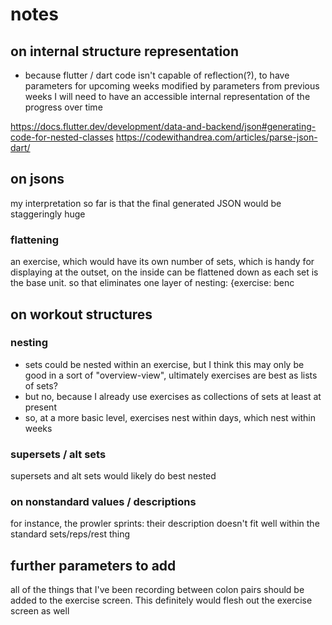 * notes
** on internal structure representation
- because flutter / dart code isn't capable of reflection(?), to have parameters for upcoming weeks modified by parameters from previous weeks I will need to have an accessible internal representation of the progress over time
https://docs.flutter.dev/development/data-and-backend/json#generating-code-for-nested-classes
https://codewithandrea.com/articles/parse-json-dart/
** on jsons
my interpretation so far is that the final generated JSON would be staggeringly huge

*** flattening
an exercise, which would have its own number of sets, which is handy for displaying at the outset, on the inside can be flattened down as each set is the base unit. so that eliminates one layer of nesting:
{exercise: benc

** on workout structures
*** nesting
- sets could be nested within an exercise, but I think this may only be good in a sort of "overview-view", ultimately exercises are best as lists of sets?
- but no, because I already use exercises as collections of sets at least at present
- so, at a more basic level, exercises nest within days, which nest within weeks
*** supersets / alt sets
supersets and alt sets would likely do best nested
*** on nonstandard values / descriptions
for instance, the prowler sprints: their description doesn't fit well within the standard sets/reps/rest thing



** further parameters to add
all of the things that I've been recording between colon pairs should be added to the exercise screen.
This definitely would flesh out the exercise screen as well